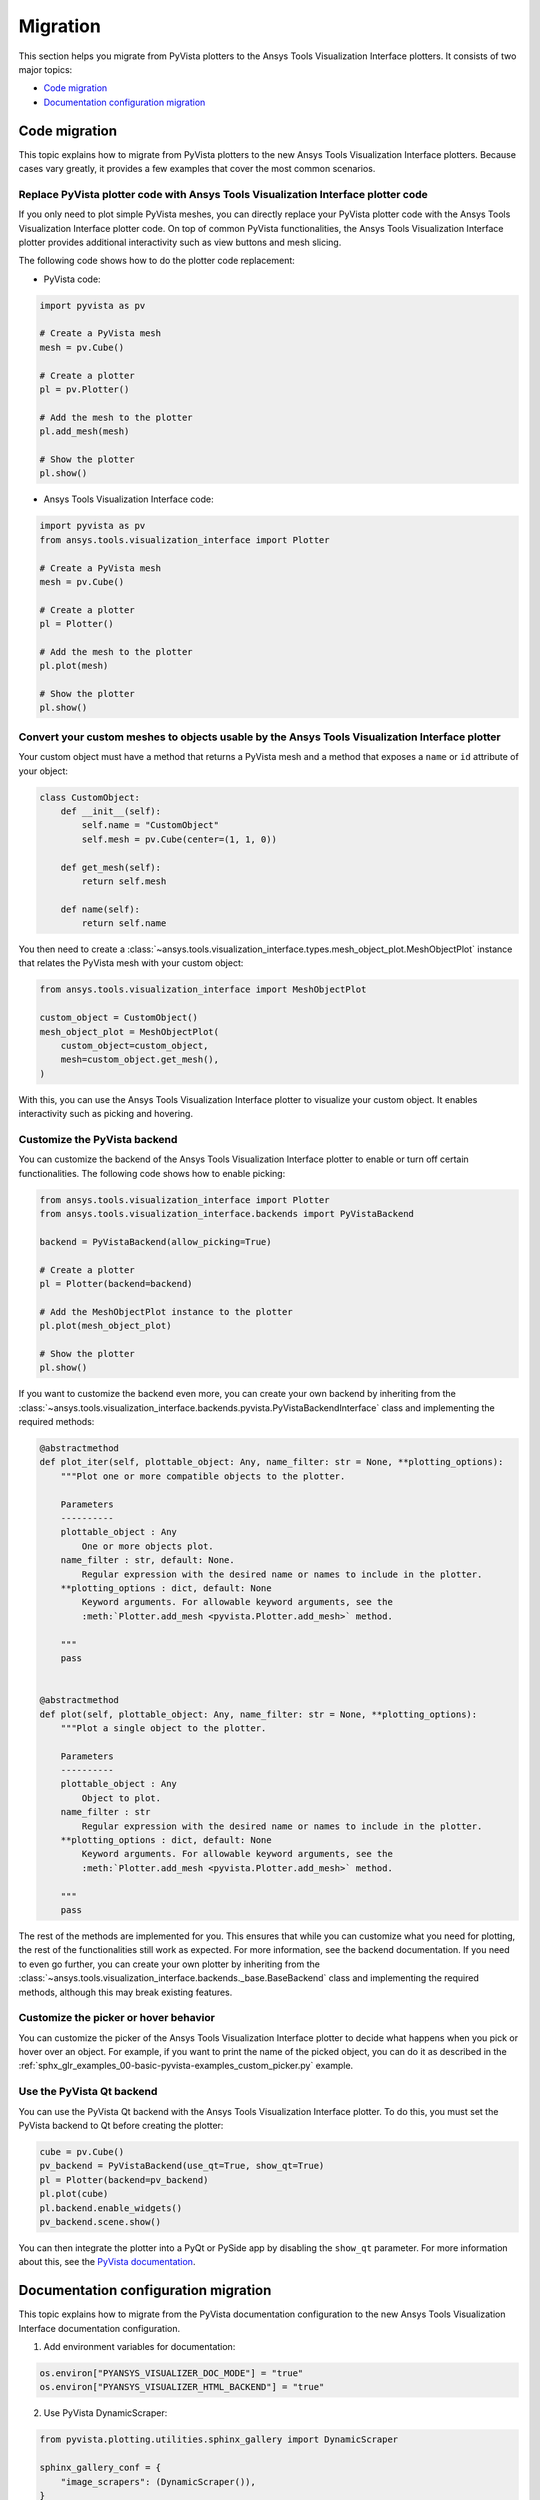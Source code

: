 .. _ref_migration_guide:

Migration
#########

This section helps you migrate from PyVista plotters to the Ansys Tools Visualization Interface plotters.
It consists of two major topics:

- `Code migration`_
- `Documentation configuration migration`_

Code migration
==============
This topic explains how to migrate from PyVista plotters to the new Ansys Tools Visualization Interface plotters. Because cases vary greatly, it provides a few examples that cover the most common scenarios.

Replace PyVista plotter code with Ansys Tools Visualization Interface plotter code
----------------------------------------------------------------------------------
If you only need to plot simple PyVista meshes, you can directly replace your PyVista plotter code with the Ansys Tools Visualization Interface plotter code.
On top of common PyVista functionalities, the Ansys Tools Visualization Interface plotter provides additional interactivity such as view buttons and mesh slicing.

The following code shows how to do the plotter code replacement:

- PyVista code:

.. code-block:: python

    import pyvista as pv

    # Create a PyVista mesh
    mesh = pv.Cube()

    # Create a plotter
    pl = pv.Plotter()

    # Add the mesh to the plotter
    pl.add_mesh(mesh)

    # Show the plotter
    pl.show()

- Ansys Tools Visualization Interface code:

.. code-block:: python

    import pyvista as pv
    from ansys.tools.visualization_interface import Plotter

    # Create a PyVista mesh
    mesh = pv.Cube()

    # Create a plotter
    pl = Plotter()

    # Add the mesh to the plotter
    pl.plot(mesh)

    # Show the plotter
    pl.show()


Convert your custom meshes to objects usable by the Ansys Tools Visualization Interface plotter
-----------------------------------------------------------------------------------------------

Your custom object must have a method that returns a PyVista mesh and a method that exposes a ``name`` or ``id`` attribute of your object:

.. code-block:: python

    class CustomObject:
        def __init__(self):
            self.name = "CustomObject"
            self.mesh = pv.Cube(center=(1, 1, 0))

        def get_mesh(self):
            return self.mesh

        def name(self):
            return self.name


You then need to create a :class:`~ansys.tools.visualization_interface.types.mesh_object_plot.MeshObjectPlot` instance that relates the PyVista mesh with your custom object:

.. code-block:: python

    from ansys.tools.visualization_interface import MeshObjectPlot

    custom_object = CustomObject()
    mesh_object_plot = MeshObjectPlot(
        custom_object=custom_object,
        mesh=custom_object.get_mesh(),
    )

With this, you can use the Ansys Tools Visualization Interface plotter to visualize your custom object. It enables interactivity such as picking and hovering.


Customize the PyVista backend
-----------------------------

You can customize the backend of the Ansys Tools Visualization Interface plotter to enable or turn off certain functionalities. The following code shows how to enable picking:

.. code-block:: python

    from ansys.tools.visualization_interface import Plotter
    from ansys.tools.visualization_interface.backends import PyVistaBackend

    backend = PyVistaBackend(allow_picking=True)

    # Create a plotter
    pl = Plotter(backend=backend)

    # Add the MeshObjectPlot instance to the plotter
    pl.plot(mesh_object_plot)

    # Show the plotter
    pl.show()

If you want to customize the backend even more, you can create your own backend by inheriting from the :class:`~ansys.tools.visualization_interface.backends.pyvista.PyVistaBackendInterface` class
and implementing the required methods:

.. code-block:: python

    @abstractmethod
    def plot_iter(self, plottable_object: Any, name_filter: str = None, **plotting_options):
        """Plot one or more compatible objects to the plotter.

        Parameters
        ----------
        plottable_object : Any
            One or more objects plot.
        name_filter : str, default: None.
            Regular expression with the desired name or names to include in the plotter.
        **plotting_options : dict, default: None
            Keyword arguments. For allowable keyword arguments, see the
            :meth:`Plotter.add_mesh <pyvista.Plotter.add_mesh>` method.

        """
        pass


    @abstractmethod
    def plot(self, plottable_object: Any, name_filter: str = None, **plotting_options):
        """Plot a single object to the plotter.

        Parameters
        ----------
        plottable_object : Any
            Object to plot.
        name_filter : str
            Regular expression with the desired name or names to include in the plotter.
        **plotting_options : dict, default: None
            Keyword arguments. For allowable keyword arguments, see the
            :meth:`Plotter.add_mesh <pyvista.Plotter.add_mesh>` method.

        """
        pass


The rest of the methods are implemented for you. This ensures that while you can customize what you need for plotting,
the rest of the functionalities still work as expected. For more information, see the backend documentation. If you
need to even go further, you can create your own plotter by inheriting from the :class:`~ansys.tools.visualization_interface.backends._base.BaseBackend` class and implementing the required methods,
although this may break existing features.

Customize the picker or hover behavior
--------------------------------------
You can customize the picker of the Ansys Tools Visualization Interface plotter to decide what happens when you pick or hover over an object.
For example, if you want to print the name of the picked object, you can do it as described in the :ref:`sphx_glr_examples_00-basic-pyvista-examples_custom_picker.py` example.

Use the PyVista Qt backend
--------------------------
You can use the PyVista Qt backend with the Ansys Tools Visualization Interface plotter. To do this, you must set the PyVista backend to Qt
before creating the plotter:

.. code-block:: python

   cube = pv.Cube()
   pv_backend = PyVistaBackend(use_qt=True, show_qt=True)
   pl = Plotter(backend=pv_backend)
   pl.plot(cube)
   pl.backend.enable_widgets()
   pv_backend.scene.show()

You can then integrate the plotter into a PyQt or PySide app by disabling the ``show_qt`` parameter.
For more information about this, see the `PyVista documentation <https://qtdocs.pyvista.org/>`_.


Documentation configuration migration
=====================================

This topic explains how to migrate from the PyVista documentation configuration to the new Ansys Tools Visualization Interface documentation configuration.

1. Add environment variables for documentation:

.. code-block:: python

    os.environ["PYANSYS_VISUALIZER_DOC_MODE"] = "true"
    os.environ["PYANSYS_VISUALIZER_HTML_BACKEND"] = "true"

2. Use PyVista DynamicScraper:

.. code-block:: python

    from pyvista.plotting.utilities.sphinx_gallery import DynamicScraper

    sphinx_gallery_conf = {
        "image_scrapers": (DynamicScraper()),
    }

3. Add PyVista viewer directive to extensions:

.. code-block:: python

    extensions = ["pyvista.ext.viewer_directive"]

4. Make sure you are executing the notebook cells:

.. code-block:: python

    nbsphinx_execute = "always"